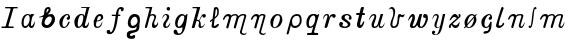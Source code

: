SplineFontDB: 3.0
FontName: Parkosz
FullName: Parkosz
FamilyName: Parkosz
Weight: Medium
Copyright: Created by Maciej Strzelczyk, with FontForge 2.0 (http://fontforge.sf.net)
UComments: "2013-6-9: Created." 
Version: 001.000
ItalicAngle: 0
UnderlinePosition: -120
UnderlineWidth: 60
Ascent: 800
Descent: 400
LayerCount: 2
Layer: 0 0 "Warstwa t+AUIA-a"  1
Layer: 1 0 "Plan pierwszy"  0
XUID: [1021 90 1930998488 16230043]
FSType: 8
OS2Version: 0
OS2_WeightWidthSlopeOnly: 0
OS2_UseTypoMetrics: 1
CreationTime: 1370812374
ModificationTime: 1371675644
PfmFamily: 17
TTFWeight: 500
TTFWidth: 5
LineGap: 108
VLineGap: 0
OS2TypoAscent: 0
OS2TypoAOffset: 1
OS2TypoDescent: 0
OS2TypoDOffset: 1
OS2TypoLinegap: 108
OS2WinAscent: 0
OS2WinAOffset: 1
OS2WinDescent: 0
OS2WinDOffset: 1
HheadAscent: 0
HheadAOffset: 1
HheadDescent: 0
HheadDOffset: 1
OS2Vendor: 'PfEd'
MarkAttachClasses: 1
DEI: 91125
LangName: 1033 
Encoding: UnicodeFull
UnicodeInterp: none
NameList: Adobe Glyph List
DisplaySize: -24
AntiAlias: 1
FitToEm: 1
WidthSeparation: 180
WinInfo: 0 51 17
BeginPrivate: 0
EndPrivate
Grid
-1200 -193.76 m 0
 2400 -193.76 l 0
  Named: "D+APMBQgAA" 
-1200 630 m 0
 2400 630 l 0
  Named: "Du+AXwA-e" 
-1200 423 m 0
 2400 423 l 0
  Named: "Ma+AUIA-e" 
EndSplineSet
BeginChars: 1114112 32

StartChar: a
Encoding: 97 97 0
Width: 539
VWidth: 0
Flags: W
HStem: 0 56<149.124 242.615> 390.4 32.7998<427.285 437.626>
VStem: 76.0264 63.2002<61.0674 297.929> 293.626 66.4004<62.8132 84>
LayerCount: 2
Fore
SplineSet
76.0264 157.6 m 0
 76.0264 308.8 146.426 404.8 227.227 420 c 0
 243.227 423.2 254.426 423.2 267.227 423.2 c 3
 297.626 423.2 322.426 415.2 331.227 400.8 c 0
 344.026 380.8 362.426 423.2 362.426 423.2 c 1
 437.626 423.2 l 1
 460.026 390.4 l 1
 389.626 401.6 360.026 172 360.026 94.4004 c 0
 360.026 4.7998 450.426 110.4 466.426 204.8 c 1
 487.227 158.4 463.227 0 378.426 0 c 0
 290.426 0 293.626 84 293.626 84 c 1
 283.227 48 235.227 0 187.227 0 c 0
 137.626 0 76.0264 32.7998 76.0264 157.6 c 0
179.227 56 m 0
 293.626 56 356.826 276.8 300.026 376 c 0
 289.626 394.4 256.826 396 238.426 386.4 c 0
 166.426 347.2 139.227 244 139.227 161.6 c 0
 139.227 124 141.626 56 179.227 56 c 0
EndSplineSet
EndChar

StartChar: b
Encoding: 98 98 1
Width: 611
VWidth: 0
Flags: W
HStem: 0 85.5625<243.28 359.642> 313.33 10.9756<55.5764 70.4844> 350.432 73.9424<323.663 426.349> 610 20G<339.522 373.272> 610 20G<339.522 373.272>
VStem: 137.154 88.0537<103.296 247.192> 444.523 97.5215<180.724 333.366>
LayerCount: 2
Fore
SplineSet
444.523 267.714 m 0xe6
 444.523 301.605 423.474 350.432 379.209 350.432 c 0
 313.485 350.432 225.208 244.259 225.208 163.976 c 0
 225.208 126.928 249.908 85.5625 293.951 85.5625 c 0
 363.913 85.5625 444.523 186.368 444.523 267.714 c 0xe6
321.607 410.482 m 1
 355.293 416.157 391.42 424.374 423.457 424.374 c 0
 454.13 424.374 481.055 416.843 498.498 392.34 c 0
 529.54 348.732 542.045 305.59 542.045 264.951 c 3
 542.045 157.984 457.431 68.3477 403.128 33.1504 c 0
 368.822 10.9131 329.803 0 292.396 0 c 3
 215.516 0 145.454 42.5967 137.154 118.688 c 1
 137.154 193.4 172.267 279.973 187.766 331.546 c 1
 149.043 322.801 108.994 313.33 82.7012 313.33 c 0
 67.8037 313.33 57.3232 316.37 54 324.306 c 1
 112.144 339.303 176.488 372.853 208.214 407.459 c 1
 224.771 534.169 219.52 543.903 255.614 592.104 c 0
 280.465 625.284 324.021 630 355.023 630 c 0xf6
 391.521 630 411.023 585.667 411.023 549.576 c 0
 411.023 489.576 355.901 441.686 321.607 410.482 c 1
280.931 454.588 m 1
 297.941 467.237 332.377 505.357 344.85 534.669 c 0
 350.521 548 350.686 571.085 336.853 576.328 c 1
 327.01 579.911 310.765 569.533 301.859 553.672 c 0
 291.188 534.667 277.506 484.084 280.931 454.588 c 1
EndSplineSet
EndChar

StartChar: c
Encoding: 99 99 2
Width: 458
VWidth: 0
Flags: W
HStem: 0 21G<182.8 208.8> 403.2 20G<274.4 324.4>
VStem: 70 322.4<276 331.2>
LayerCount: 2
Fore
SplineSet
288.4 389.6 m 0
 179.6 348.8 118.8 56.7998 204.4 33.5996 c 1
 277.2 22.4004 292.4 94.4004 344.4 188 c 0
 350 196.8 379.6 201.6 379.6 167.2 c 1
 348.4 92 298 12 222.8 1.59961 c 0
 217.2 0.799805 211.6 0 206 0 c 3
 159.6 0 103.6 20 81.2002 98.4004 c 0
 74 124 70 147.2 70 169.6 c 3
 70 342.4 256.4 423.2 292.4 423.2 c 0
 356.4 423.2 367.6 405.6 387.6 353.6 c 1
 390.8 342.4 392.4 331.2 392.4 320 c 3
 392.4 276 366.8 237.6 311.6 249.6 c 0
 271.6 259.2 289.2 320.8 336.4 347.2 c 1
 346.8 361.6 324.4 403.2 288.4 389.6 c 0
EndSplineSet
EndChar

StartChar: d
Encoding: 100 100 3
Width: 584
VWidth: 0
Flags: W
HStem: 0 40<137.399 247.911> 393.6 29.6006<248.959 322.513> 604 27.2002<279 430.025 511.961 532.6>
LayerCount: 2
Fore
SplineSet
71 186.4 m 24,0,-1
279 631.2 m 1,1,-1
 354.199 631.2 443 631.2 532.6 631.2 c 1,4,-1
 532.6 604 l 1,5,-1
 511.8 604 515 600.8 511 587.2 c 2,8,-1
 385.399 88 l 2,9,-1
 381.399 68 400.6 56 419.8 64 c 0,12,-1
 472.6 85.5996 477.399 140.8 499 188.8 c 1,15,-1
 521.399 101.6 480.6 0 401.399 0 c 0,18,-1
 363.8 0 307 0 307 85.5996 c 1,21,-1
 292.6 44.7998 242.199 0 177.399 0 c 0,24,-1
 97.3994 0 71 99.2002 71 186.4 c 3,27,-1
 71 317.6 179 423.2 271 423.2 c 3,30,-1
 319.8 423.2 362.199 421.6 375 356.8 c 1,33,-1
 431.8 586.4 l 2,34,-1
 435.8 603.2 429.399 604 415.8 604 c 0,37,-1
 340.6 604 313.399 604 279 604 c 1,40,-1
 279 638.4 279 610.4 279 631.2 c 1,1,-1
204.6 40 m 0,43,-1
 245.399 40 293.399 92.7998 319 192.8 c 0,46,-1
 350.199 313.6 351 393.6 286.199 393.6 c 3,49,-1
 241.399 393.6 195 333.6 178.199 204.8 c 0,52,-1
 160.6 71.2002 179.8 40 204.6 40 c 0,43,-1
EndSplineSet
EndChar

StartChar: e
Encoding: 101 101 4
Width: 430
VWidth: 0
Flags: W
HStem: 0 38.4004<159.171 253.457> 363.2 59.2002<216.283 296.855>
VStem: 57 308.8
LayerCount: 2
Fore
SplineSet
341 200 m 1
 341 156 321 0 181.8 0 c 3
 97.7998 0 69.7998 68.7998 85.7998 200.8 c 1
 74.5996 203.2 68.2002 207.2 57 221.6 c 1
 73 215.2 74.5996 213.6 89 215.2 c 1
 121 337.6 176.2 422.4 277.8 422.4 c 3
 330.6 422.4 365.8 387.2 365.8 316 c 3
 365.8 258.4 269 197.6 169.8 197.6 c 1
 141.8 104 134.6 38.4004 201 38.4004 c 3
 273 38.4004 297 114.4 341 200 c 1
176.2 223.2 m 1
 207.4 228.8 246.6 236 267.4 251.2 c 0
 310.6 284 313.8 363.2 261 363.2 c 3
 201 363.2 185.8 271.2 176.2 223.2 c 1
EndSplineSet
EndChar

StartChar: f
Encoding: 102 102 5
Width: 612
VWidth: 0
Flags: W
HStem: -191.6 123.199<63.7112 153.031> 363.6 40<205 318.6 398.6 459.4> 570 60<420.517 518.721>
VStem: 49 113.6<-129.798 -74.155> 318.6 72<187.526 363.6 403.6 496.243> 481.8 82.4004<532.204 568.576>
LayerCount: 2
Fore
SplineSet
129.8 -191.6 m 3
 83.4004 -191.6 49 -168.4 49 -121.2 c 3
 49 -88.4004 63.4004 -68.4004 109 -68.4004 c 3
 155.4 -68.4004 155.4 -94 162.6 -130.8 c 1
 190.6 -149.2 263.4 -113.2 318.6 363.6 c 1
 205 363.6 l 1
 205 403.6 l 1
 326.6 403.6 l 1
 345 580.4 419.4 630 479.4 630 c 3
 556.2 630 564.2 591.6 564.2 557.2 c 3
 564.2 509.2 481.8 475.6 481.8 530 c 3
 481.8 561.2 476.2 570 453 570 c 3
 421.8 570 398.6 519.6 398.6 403.6 c 1
 459.4 403.6 l 1
 459.4 363.6 l 1
 390.6 363.6 l 1
 327.4 -183.6 209 -191.6 129.8 -191.6 c 3
EndSplineSet
EndChar

StartChar: g
Encoding: 103 103 6
Width: 525
VWidth: 0
Flags: W
HStem: -320 115.2<205.784 290.103> 342.4 80.7998<235.438 342.767>
VStem: 52 98.4004<-235.78 -162.063> 83.2002 84<90.3664 266.087> 377.6 70.4004<136.827 304.642>
LayerCount: 2
Fore
SplineSet
349.6 57.5996 m 1xe8
 311.2 4 248 -6.40039 195.2 4 c 0
 130.4 16.7998 83.2002 71.2002 83.2002 152.8 c 3xd8
 83.2002 257.6 140.8 423.2 280 423.2 c 3
 364 423.2 448 396 448 247.2 c 3
 448 185.6 448 189.6 434.4 125.6 c 1
 434.4 -84.7998 380.8 -92.7998 325.6 -115.2 c 0
 238.4 -150.4 150.4 -144 150.4 -198.4 c 0
 150.4 -268.8 222.4 -223.2 267.2 -204.8 c 0
 289.6 -195.2 304.8 -212 304.8 -252.8 c 3
 304.8 -311.2 248.8 -320 192.8 -320 c 3
 106.4 -320 52 -296 52 -198.4 c 3
 52 -104 104 -92.7998 174.4 -72.7998 c 0
 258.4 -48.7998 349.6 -91.2002 349.6 57.5996 c 1xe8
223.2 71.2002 m 0
 292 59.2002 377.6 139.2 377.6 206.4 c 3
 377.6 258.4 352 342.4 298.4 342.4 c 3
 227.2 342.4 167.2 248 167.2 180 c 0
 167.2 140 182.4 78.4004 223.2 71.2002 c 0
EndSplineSet
EndChar

StartChar: h
Encoding: 104 104 7
Width: 516
VWidth: 0
Flags: W
HStem: 0 21G<67.8618 89.8618 284.662 367.062> 381.6 41.6006<224.913 326.299> 591.6 38.4004<77.0615 196.693>
LayerCount: 2
Fore
SplineSet
77.0615 630 m 1
 279.462 630 l 1
 220.262 392.8 l 1
 222.662 413.6 266.662 423.2 299.462 423.2 c 3
 309.062 423.2 319.462 421.6 325.861 420 c 0
 376.262 408 401.861 368.8 390.662 316.8 c 0
 373.861 237.6 301.861 156.8 350.662 91.2002 c 0
 381.062 50.4004 441.062 137.6 448.262 187.2 c 1
 475.462 96 405.062 0 329.062 0 c 0
 240.262 0 259.462 148 313.062 237.6 c 0
 344.262 288 364.262 381.6 275.462 381.6 c 0
 199.462 381.6 196.262 304.8 185.062 263.2 c 2
 126.662 37.5996 l 2
 117.861 4 102.662 0 77.0615 0 c 0
 58.6621 0 50.9385 17.7354 59.4619 49.5996 c 2
 195.462 558 l 1
 202.662 591.6 184.262 591.6 165.062 591.6 c 2
 77.0615 591.6 l 1
 77.0615 630 l 1
EndSplineSet
EndChar

StartChar: i
Encoding: 105 105 8
Width: 369
VWidth: 0
Flags: W
HStem: 0 41.3447<172.827 238.121> 393.624 29.376<133.513 194.309> 523.376 106.624<205.986 297.142>
VStem: 94.4512 76.1602<41.857 168.539> 198.252 106.624<531.11 622.266> 205.352 70.7207<258.846 391.742>
LayerCount: 2
Fore
SplineSet
65 269.592 m 1xf4
 76.9678 340.312 94.375 423 182.503 423 c 3
 241.255 423 276.072 388.185 276.072 334.872 c 3
 276.072 242.392 170.611 182.784 170.611 88.1279 c 3
 170.611 66.3682 170.611 41.3447 199.988 41.3447 c 3
 243.508 41.3447 271.796 112.064 306.611 165.375 c 1
 306.611 89.2158 265.268 0 177.139 0 c 3
 133.619 0 94.4512 21.7598 94.4512 88.1279 c 3
 94.4512 200.192 205.352 240.215 205.352 334.872 c 3
 205.352 369.688 193.383 393.624 170.535 393.624 c 3
 117.223 393.624 99.8154 328.344 65 269.592 c 1xf4
304.876 576.688 m 3xf8
 304.876 547.312 280.94 523.376 251.563 523.376 c 3
 222.188 523.376 198.252 547.312 198.252 576.688 c 3
 198.252 606.064 222.188 630 251.563 630 c 3
 280.94 630 304.876 606.064 304.876 576.688 c 3xf8
EndSplineSet
EndChar

StartChar: j
Encoding: 106 106 9
Width: 526
VWidth: 0
Flags: W
HStem: -193.76 45<173.449 271.003> 0 40<180.374 250.097> 378 45<265.393 361.173>
LayerCount: 2
Fore
SplineSet
48 -108.76 m 0
 48 -68.7598 68 -43.7598 103 -43.7598 c 0
 172.791 -43.7598 148 -148.76 208 -148.76 c 0
 308 -148.76 313.986 -42.9512 313.986 24.8457 c 1
 278.661 5.51953 243.603 0 200 0 c 0
 110.792 0 93 87.1973 93 148 c 0
 93 328 228 423 293 423 c 0
 341.095 423 374.167 409.404 384.079 377.89 c 1
 418.871 377.89 426.648 430.985 466 423 c 1
 422.846 55.832 378 -193.76 193 -193.76 c 0
 128.905 -193.76 48 -173.03 48 -108.76 c 0
205 40 m 0
 310 40 441.436 378 323 378 c 0
 188 378 121.424 40 205 40 c 0
EndSplineSet
EndChar

StartChar: k
Encoding: 107 107 10
Width: 527
VWidth: 0
Flags: W
HStem: 0 46.6484<296.058 382.702> 315.936 107.064<377.912 469.099> 592.4 37.5996<77.1934 204.894>
LayerCount: 2
Fore
SplineSet
138.791 18.7998 m 2
 133.733 0 119.634 0 96.1338 0 c 0
 67.9346 0 48.6865 0.117188 53.834 18.7998 c 2
 204.095 564.2 l 1
 213.494 592.4 194.693 592.4 175.895 592.4 c 2
 77.1934 592.4 l 1
 77.1934 630 l 1
 307.494 630 l 1
 204.233 253.8 l 1
 237.134 253.8 255.935 244.4 271.772 230.922 c 1
 326.435 343.1 357.421 423 419.494 423 c 0
 448.019 423 474.921 409.936 474.921 372.335 c 0
 474.921 339.436 459.604 315.936 432.621 315.936 c 0
 404.421 315.936 383.419 315.618 373.942 352.604 c 1
 363.913 386.379 340.533 329 286.267 220.568 c 1
 359.334 155.1 288.834 46.6484 348.381 46.6484 c 0
 396.935 46.6484 425.134 108.1 449.835 146.031 c 1
 439.233 79.9004 396.935 0 312.334 0 c 0
 279.782 0 255.935 32.9004 255.935 65.7998 c 0
 255.935 102.009 263.675 110.72 270.033 145.7 c 0
 279.435 197.4 232.435 220.9 192.455 211.5 c 1
 138.791 18.7998 l 2
EndSplineSet
EndChar

StartChar: l
Encoding: 108 108 11
Width: 387
VWidth: 0
Flags: W
HStem: 0 21G<176.499 244.48> 610 20G<232.27 273.818> 610 20G<232.27 273.818>
VStem: 277.715 46<377.776 567.985>
LayerCount: 2
Fore
SplineSet
299.164 123.828 m 0xd0
 376.392 123.828 276.911 0 212.05 0 c 0
 140.948 0 102.763 19.0791 107.184 51.1982 c 2
 130.516 220.698 l 1
 80.1797 181.148 l 2
 65.7979 169.849 47.1787 203.749 58.4795 215.049 c 1
 137.578 277.198 l 1
 178.083 589.528 l 2
 181.584 617.543 214.825 630 249.715 630 c 0
 297.921 630 323.715 570.387 323.715 504 c 0
 323.715 414 329.174 376.849 197.868 273.619 c 1
 177.129 90.749 l 2
 167.897 9.35352 281.492 123.828 299.164 123.828 c 0xd0
204.344 330.137 m 1
 253.522 368.777 277.715 381.184 277.715 487 c 0
 277.715 554 239.333 610.048 231.253 545.41 c 2
 204.344 330.137 l 1
EndSplineSet
EndChar

StartChar: m
Encoding: 109 109 12
Width: 825
VWidth: 0
Flags: W
HStem: -193.5 40.25<638.453 739.316> 359.95 63.25<145.812 239.972> 382.36 40.8398<594.563 698.306>
LayerCount: 2
Fore
SplineSet
61.6699 285.2 m 0xc0
 96.1045 373.617 153.67 423.2 216.92 423.2 c 0xc0
 249.793 423.2 282.015 419.877 303.17 377.2 c 1
 333.195 404.562 372.17 423.2 423.92 423.2 c 0xa0
 474.757 423.2 499.82 400.2 522.82 359.95 c 1xc0
 580.32 417.45 626.131 423.2 682.67 423.2 c 0xa0
 722.92 423.2 768.868 399.394 757.42 359.95 c 2xc0
 628.493 -84.25 l 2
 617.771 -121.013 639.993 -153.25 697.493 -153.25 c 0
 737.743 -153.25 749.243 -136 772.243 -113 c 1
 766.493 -153.25 731.993 -193.5 691.743 -193.5 c 0
 599.743 -193.5 555.969 -141.75 570.993 -90 c 2
 682.67 296.7 l 2
 694.8 338.701 716.346 382.36 672.555 382.36 c 0xa0
 614.158 382.36 539.937 343.886 522.82 285.2 c 2
 442.32 9.2002 l 2
 437.269 -8.07617 371.401 -2.2998 384.82 43.7002 c 2
 465.32 319.7 l 2
 496.591 426.915 323.059 373.105 309.159 325.45 c 2
 216.92 9.2002 l 2
 211.587 -9.03613 146.232 -1.51367 159.42 43.7002 c 2
 239.92 319.7 l 2
 245.011 337.155 231.499 359.95 205.42 359.95 c 0
 147.92 359.95 126.267 314.617 95.8105 255.189 c 0
 84.6699 233.45 52.3369 261.238 61.6699 285.2 c 0xc0
EndSplineSet
EndChar

StartChar: n
Encoding: 110 110 13
Width: 563
VWidth: 0
Flags: W
HStem: -194.025 40.4551<375.794 477.17> 359.429 63.5713<146.247 240.885> 381.952 41.0479<339.171 435.071>
LayerCount: 2
Fore
SplineSet
61.6787 284.299 m 0xc0
 96.2881 373.165 154.146 423 217.717 423 c 0xc0
 250.756 423 283.142 419.659 304.404 376.767 c 1
 335.316 414.6 352.115 423 419.316 423 c 0xa0
 459.771 423 505.943 399.073 494.445 359.429 c 2xc0
 365.783 -84.2207 l 2
 355.008 -121.17 377.342 -153.57 435.134 -153.57 c 0
 475.589 -153.57 487.147 -136.233 510.264 -113.117 c 1
 504.485 -153.57 469.81 -194.025 429.354 -194.025 c 0
 336.888 -194.025 292.892 -142.013 307.991 -90 c 2
 419.316 295.857 l 2
 431.495 338.074 453.357 381.952 409.149 381.952 c 0xa0
 360.517 381.952 320.188 358.227 310.425 324.753 c 2
 217.717 6.89746 l 2
 214.345 -4.66113 146.67 -3.87012 159.925 41.5723 c 2
 240.832 318.975 l 2
 245.949 336.519 232.369 359.429 206.157 359.429 c 0
 148.365 359.429 126.603 313.865 95.9922 254.136 c 0
 84.7949 232.286 52.2979 260.216 61.6787 284.299 c 0xc0
EndSplineSet
EndChar

StartChar: o
Encoding: 111 111 14
Width: 503
VWidth: 0
Flags: W
HStem: -0.452148 24.2656<168.863 237.535> 382 41<246.561 341.495>
VStem: 71 81.2852<56.1175 254.005> 358 73.7998<166.135 356.515>
LayerCount: 2
Fore
SplineSet
195.709 -0.452148 m 3
 111.999 -0.452148 71 69.6475 71 172.2 c 3
 71 290 169.34 423 292.34 423 c 3
 390.74 423 431.8 336.2 431.8 246 c 3
 431.8 192.998 381.341 -0.452148 195.709 -0.452148 c 3
203.371 23.8135 m 3
 267.805 23.8135 358 160.62 358 295.2 c 3
 358 324 356.34 382 292.34 382 c 3
 218.54 382 152.285 237.8 152.285 110.66 c 3
 152.285 44.8398 163.866 23.8135 203.371 23.8135 c 3
EndSplineSet
EndChar

StartChar: p
Encoding: 112 112 15
Width: 573
VWidth: 0
Flags: W
HStem: 0 61.9336<241.363 380.77> 368.079 54.9209<274.877 419.787>
VStem: 443.799 56.3486<127.138 343.862>
LayerCount: 2
Fore
SplineSet
49.0674 -167 m 2
 160.897 252.15 l 2
 185.568 344.619 247.846 423 358 423 c 3
 468.151 423 500.147 360 500.147 227.55 c 3
 500.147 89.9902 400.749 0 296.199 0 c 3
 234.699 0 179.349 36.9004 179.349 91.9092 c 1
 110.567 -167 l 2
 101.467 -200.878 39.1406 -203.951 49.0674 -167 c 2
211.995 202.814 m 3
 211.995 122.978 234.697 61.9336 295.981 61.9336 c 3
 388.449 61.9336 443.799 129.15 443.799 227.55 c 3
 443.799 289.05 437.654 368.079 363.713 368.079 c 3
 246.995 368.079 211.995 274.885 211.995 202.814 c 3
EndSplineSet
EndChar

StartChar: q
Encoding: 113 113 16
Width: 509
VWidth: 0
Flags: W
HStem: -193.76 61.5<96.416 232.739 302.571 422.365> 0 43.0498<160.937 243.492> 379.95 43.0498<232.646 321.742>
VStem: 72 386.516
LayerCount: 2
Fore
SplineSet
96.416 -193.76 m 1
 96.416 -132.26 l 1
 200.966 -132.26 l 2
 225.565 -132.26 225.204 -132.26 237.865 -89.21 c 2
 277.844 43.0498 l 1
 238.05 6.15039 201.15 0 164.25 0 c 3
 82.5654 0 72 91.5137 72 159.9 c 3
 72 319.8 169.466 423 267.865 423 c 3
 335.516 423 353.966 423 383.161 393.383 c 1
 420.396 393.383 421.615 423 458.516 423 c 1
 305.516 -89.21 l 2
 292.784 -132.137 323.966 -132.26 348.565 -132.26 c 2
 422.365 -132.26 l 1
 422.365 -193.76 l 1
 96.416 -193.76 l 1
188.851 43.0498 m 3
 330.3 43.0498 390.865 379.95 286.315 379.95 c 3
 149.268 379.95 104.865 43.0498 188.851 43.0498 c 3
EndSplineSet
EndChar

StartChar: r
Encoding: 114 114 17
Width: 492
VWidth: 0
Flags: W
HStem: 0 21G<133.505 157.283> 356.72 66.2803<295.765 339.58> 387.15 35.8496<128.988 191.257>
VStem: 339.58 100.453<314.749 356.72>
LayerCount: 2
Fore
SplineSet
72.2568 244.615 m 1xb0
 58.4014 304.448 74.4883 423 178.889 423 c 3
 261.356 423 245.996 348.996 227.478 286.774 c 1
 253.533 374.336 300.688 423 378.988 423 c 3xb0
 415.23 423 440.033 404.55 440.033 369.75 c 3
 440.033 326.25 417.384 308.812 387.488 308.812 c 3
 365.507 308.812 339.58 317.954 339.58 356.72 c 1xd0
 297.727 356.72 277.006 329.855 266.033 291.45 c 2
 196.433 47.8496 l 2
 188.218 19.0977 170.333 0 144.232 0 c 3
 122.778 0 99.1465 11.8496 109.433 47.8496 c 2
 179.033 291.45 l 2
 194.236 344.663 205.133 387.15 170.333 387.15 c 3
 120.211 387.15 79.8877 317.216 72.2568 244.615 c 1xb0
EndSplineSet
EndChar

StartChar: s
Encoding: 115 115 18
Width: 502
VWidth: 0
Flags: W
HStem: 0 40.4004<177.39 299.525> 254.52 82.0283<352.153 377.233> 387.84 35.1602<251.048 345.724>
VStem: 64 119.242<90.7154 175.385> 131.594 96.9609<277.801 373.288> 325.515 76.6357<61.0978 152.724> 349.754 88.8799<257.587 336.486>
LayerCount: 2
Fore
SplineSet
119.173 185.27 m 3xf4
 147.76 185.27 183.242 169.69 183.242 135.438 c 3
 183.242 109.065 165.376 97.2773 152.986 87.3848 c 1
 170.848 58.4443 196.234 40.4004 232.594 40.4004 c 3
 272.365 40.4004 325.515 64.6396 325.515 96.96 c 3xf4
 325.515 198.298 131.594 210.08 131.594 311.08 c 3
 131.594 391.88 225.368 423 297.72 423 c 3
 390.64 423 438.634 363.6 438.634 307.04 c 3
 438.634 273.47 425.36 254.52 394.194 254.52 c 3
 361.874 254.52 349.754 271.803 349.754 298.96 c 3
 349.754 315.12 361.874 336.548 377.233 336.548 c 1
 361.484 362.838 333.594 387.84 297.234 387.84 c 3
 254.047 387.84 228.555 355.52 228.555 319.16 c 3xea
 228.555 262.6 402.15 202 402.15 124.76 c 3
 402.15 28.5068 305.315 0 236.634 0 c 3
 143.952 0 64 25.3545 64 110.522 c 3
 64 153.533 85.1191 185.27 119.173 185.27 c 3xf4
EndSplineSet
EndChar

StartChar: t
Encoding: 116 116 19
Width: 380
VWidth: 0
Flags: W
HStem: 0 21G<151.24 220.648> 387 60.2002<69.4613 153.918 260.087 322.039>
LayerCount: 2
Fore
SplineSet
303.452 194.541 m 0
 325.5 175.5 261.169 0 180.128 0 c 3
 122.352 0 70.8115 47.1143 92.6279 136.337 c 2
 153.918 387 l 1
 83.3506 387 l 2
 57.5498 387 57.5498 447.2 83.3506 447.2 c 2
 168.547 447.2 l 1
 206.161 602 l 2
 214.541 637.891 307.5 640.5 297.702 602 c 1
 260.087 447.2 l 1
 308.15 447.2 l 2
 333.95 447.2 333.95 387 308.15 387 c 2
 245.458 387 l 1
 193.988 180.142 l 2
 160.436 42.0527 223.928 69.9316 271.101 176.96 c 0
 280.445 198.163 292.584 203.927 303.452 194.541 c 0
EndSplineSet
EndChar

StartChar: u
Encoding: 117 117 20
Width: 591
VWidth: 0
Flags: W
HStem: 0 42.2998<209.466 284.069 394.529 469.465> 382.106 40.8936<153.72 222.797>
LayerCount: 2
Fore
SplineSet
60.5479 221.732 m 1
 54.4639 262.044 98.7188 423 209.344 423 c 3
 350.344 423 232.844 188 212.576 122.293 c 0
 201.35 85.8955 204.644 42.2998 232.844 42.2998 c 3
 291.576 42.2998 318.522 108.1 326.844 136.3 c 2
 411.444 423 l 1
 486.644 423 l 1
 402.044 136.3 l 2
 388.325 89.8066 378.544 43 430.244 43 c 3
 488.782 43 524.244 155.1 528.944 178.6 c 1
 528.944 94 496.044 0 406.744 0 c 3
 340.944 0 348.045 62.9424 350.344 112.8 c 1
 333.945 34.7422 295.562 0 214.044 0 c 3
 166.86 0 136.193 39.8965 136.193 101.164 c 3
 136.193 188.009 279.758 382.106 200.091 382.106 c 3
 141.878 382.106 77.667 277.249 60.5479 221.732 c 1
EndSplineSet
EndChar

StartChar: v
Encoding: 118 118 21
Width: 583
VWidth: 0
Flags: W
HStem: 0 50<168.445 261.09> 325.07 67.1807<404.742 504.924> 403 20G<522.21 531.542> 544.89 21G<55.0166 58.7715> 580 50<88.5541 162.778>
VStem: 100.709 60<55.3684 229.682> 188.867 55.0654<340.192 556.553>
LayerCount: 2
Fore
SplineSet
49 544.89 m 1
 61.0332 574.149 94.5293 630 136.709 630 c 3
 251.38 630 243.933 509.927 243.933 477.709 c 3
 243.933 356.343 160.709 230 160.709 110 c 3
 160.709 80 170.709 50 210.709 50 c 3
 300.709 50 320.709 213 320.709 333 c 3
 320.709 373 339.214 423 380.709 423 c 3
 420.709 423 423.13 392.251 457.007 392.251 c 3
 489.968 392.251 509.712 406.98 534.709 423 c 1
 528.375 387.611 506.502 325.07 459.211 325.07 c 3
 430.34 325.07 394.847 382.082 374.408 299.74 c 0
 355.607 224 380.709 0 200.709 0 c 3
 134.189 0 100.709 50 100.709 110 c 3
 100.709 240 188.867 295.839 188.867 453.48 c 3
 188.867 530.038 161.291 580 121.291 580 c 3
 83.6465 580 68.543 561.201 49 544.89 c 1
EndSplineSet
EndChar

StartChar: w
Encoding: 119 119 22
Width: 727
VWidth: 0
Flags: W
HStem: 0.125977 50.6377<201.71 264.751> 0.125977 37.4053<428.63 486.652> 307.708 115.292<524.448 591.096>
VStem: 514.255 142.75<311.983 401.046>
LayerCount: 2
Fore
SplineSet
56 206.254 m 1xb0
 71.9443 283.08 127.404 423 203.557 423 c 3
 244.4 423 267.73 395.263 267.73 301.092 c 3
 267.73 203.227 163.066 50.7637 215.901 50.7637 c 3xb0
 313.765 50.7637 347.426 277.738 403.818 412.987 c 0
 407.589 422.031 424.164 423 443.87 423 c 3
 463.381 423 486.055 421.932 483.923 412.987 c 0
 429.445 184.391 382.942 37.5312 458.509 37.5312 c 3
 510.006 37.5312 614.435 234.465 588.634 307.708 c 1
 522.524 307.708 514.255 319.866 514.255 354.023 c 3
 514.255 407.078 544.141 423 574.04 423 c 3
 652.438 423 657.005 352.419 657.005 286.756 c 3
 657.005 201.865 574.033 0.125977 453.876 0.125977 c 3x70
 390.729 0.125977 350.839 26.1543 339.41 92.6699 c 1
 304.834 55.3066 293.667 0.125977 203.55 0.125977 c 3
 3.65137 0.125977 220.068 257.3 190.537 342.996 c 0
 178.386 377.114 109.114 269.891 56 206.254 c 1xb0
EndSplineSet
EndChar

StartChar: y
Encoding: 121 121 23
Width: 510
VWidth: 0
Flags: WO
HStem: -193.76 15<145.446 201.899> 0 20<202.208 254.049> 383 40<132.426 207.984>
VStem: 58 65<-172.699 -143.76> 133 130<85 343>
LayerCount: 2
Fore
SplineSet
70.9785 246.337 m 1
 72.0518 327.891 103 423 193 423 c 3
 228 423 263 403 263 343 c 3
 263 273.427 138 20 223 20 c 3
 258 20 304.506 54.582 308 70 c 2
 388 423 l 1
 458 423 l 1
 378 70 l 2
 341.478 -91.1553 293 -193.76 168 -193.76 c 3
 97.2607 -193.76 58 -168.76 58 -133.76 c 3
 58 -95.3486 78 -73.7598 108 -73.7598 c 3
 138 -73.7598 158 -88.7598 158 -108.76 c 3
 158 -128.76 138 -148.76 123 -143.76 c 1
 123 -158.76 142.425 -178.76 178 -178.76 c 3
 233 -178.76 271.549 -90 301.549 45 c 1
 276.549 20 253 0 203 0 c 3
 183 0 133 20 133 85 c 3
 133 190 278 383 173 383 c 3
 123 383 93 313 70.9785 246.337 c 1
EndSplineSet
EndChar

StartChar: z
Encoding: 122 122 24
Width: 461
VWidth: 0
Flags: W
HStem: 0.246094 21G<70.7832 95.6265 227.819 307.879> 403 20G<192.362 249.804 360.363 388.553>
VStem: 58 57.6631<0.511929 87.0843> 349.811 56.8857<333.696 422.839>
LayerCount: 2
Fore
SplineSet
377.415 196.587 m 1
 377.415 119.072 369.235 0.246094 246.522 0.246094 c 3
 209.115 0.246094 178.745 25.9551 139.088 87.8564 c 1
 113.753 87.8564 108.863 63.0186 115.663 37.4023 c 0
 122.913 10.0898 108.349 0.246094 82.9043 0.246094 c 3
 58.6621 0.246094 58 8.83789 58 55.4219 c 3
 58 83.8291 70.0098 94.3682 88.6338 113.084 c 1
 296.76 300.487 l 1
 189.067 380.172 156.143 294.13 114.889 245.281 c 0
 104.447 232.918 84.2988 226.052 78.7236 239.222 c 0
 75.0078 248 154.549 423 230.176 423 c 3
 269.432 423 309.376 402.673 335.502 332.923 c 1
 362.531 349.478 355.633 362.479 349.811 382.159 c 0
 345.105 398.064 343.294 423 377.432 423 c 3
 399.674 423 406.696 406.658 406.696 369.915 c 3
 406.696 350.144 400.778 337.699 388.659 326.616 c 2
 167.019 123.896 l 1
 259.819 54.7002 298.298 62.9258 377.415 196.587 c 1
EndSplineSet
EndChar

StartChar: cacute
Encoding: 263 263 25
Width: 462
VWidth: 0
Flags: W
HStem: -164 80<176.026 272.464> 0 21G<182.8 208.8> 403.2 20G<274.4 324.4>
VStem: 70 322.4<276 331.2>
LayerCount: 2
Fore
SplineSet
288.4 389.6 m 0
 179.6 348.8 118.8 56.7998 204.4 33.5996 c 1
 277.2 22.4004 292.4 94.4004 344.4 188 c 0
 350 196.8 379.6 201.6 379.6 167.2 c 1
 379.6 -8 357.874 -164 160.833 -164 c 3
 118.857 -164 107.434 -84 232.833 -84 c 3
 302.841 -84 299.312 12.4297 296.415 38 c 1
 275.087 18.8428 250.644 5.4502 222.8 1.59961 c 0
 217.2 0.799805 211.6 0 206 0 c 3
 159.6 0 103.6 20 81.2002 98.4004 c 0
 74 124 70 147.2 70 169.6 c 3
 70 342.4 256.4 423.2 292.4 423.2 c 0
 356.4 423.2 367.6 405.6 387.6 353.6 c 1
 390.8 342.4 392.4 331.2 392.4 320 c 3
 392.4 276 366.8 237.6 311.6 249.6 c 0
 271.6 259.2 289.2 320.8 336.4 347.2 c 1
 346.8 361.6 324.4 403.2 288.4 389.6 c 0
EndSplineSet
EndChar

StartChar: lslash
Encoding: 322 322 26
Width: 366
VWidth: 0
Flags: W
HStem: 0 21G<123.201 179.379>
VStem: 221.847 67.8291<538.647 616.389>
LayerCount: 2
Fore
SplineSet
262.342 151.857 m 0
 262.342 165.744 322.097 155.564 303.85 111.362 c 0
 282.527 59.7119 201.703 0 157.055 0 c 3
 89.3477 0 47.7383 39.0156 63.2373 92.1172 c 0
 119.318 284.251 156.362 420.782 221.847 613.501 c 0
 239.841 646.19 289.676 624.638 289.676 598.314 c 0
 289.676 572.405 114.397 138.972 145.78 81.2666 c 0
 161.858 51.7031 262.342 75.9277 262.342 151.857 c 0
EndSplineSet
EndChar

StartChar: J
Encoding: 74 74 27
Width: 577
VWidth: 0
Flags: W
HStem: 0 45<47 173.243 254.918 407> 590 40<155 317.046 399.422 530>
LayerCount: 2
Fore
SplineSet
47 0 m 1
 47 45 l 1
 147 45 l 2
 167 45 166.846 45.0479 177 80 c 2
 315 555 l 2
 325 590 305 590 285 590 c 2
 155 590 l 1
 155 630 l 1
 530 630 l 1
 530 590 l 1
 425 590 l 2
 405 590 405 590 395 555 c 2
 257 80 l 2
 246.846 45.0479 267 45 287 45 c 2
 407 45 l 1
 407 0 l 1
 47 0 l 1
EndSplineSet
EndChar

StartChar: oacute
Encoding: 243 243 28
Width: 507
VWidth: 0
Flags: W
HStem: 0 24.0293<172.351 241.889> 382.088 40.6006<250.186 350.164>
VStem: 75.8643 80.6992<120.753 257.54> 360.063 73.0801<165.737 304.692>
LayerCount: 2
Fore
SplineSet
199.355 0 m 3
 165.615 0 138.468 11.3887 118.628 31.8887 c 1
 79.9238 -11.7324 l 1
 58 9.54199 l 1
 100.224 57.2881 l 1
 83.5879 86.6162 75.8643 125.216 75.8643 170.968 c 3
 75.8643 260.288 173.304 422.688 295.104 422.688 c 3
 335.604 422.688 366.283 407.259 388.311 382.812 c 1
 425.023 422.688 l 1
 445.324 402.388 l 1
 406.661 357.094 l 1
 424.818 324.94 433.144 284.494 433.144 244.048 c 3
 433.144 179.088 360.064 0 199.355 0 c 3
157.774 75.5127 m 1
 161.936 37.0879 175.783 24.0293 206.944 24.0293 c 3
 270.749 24.0293 360.063 159.506 360.063 292.768 c 3
 360.063 296.685 360.25 300.676 360.25 304.692 c 1
 157.774 75.5127 l 1
357.234 347.846 m 1
 351.438 367.603 335.81 382.088 295.104 382.088 c 3
 224.058 382.088 156.563 243.951 156.563 120.584 c 1
 357.234 347.846 l 1
EndSplineSet
EndChar

StartChar: nacute
Encoding: 324 324 29
Width: 623
VWidth: 0
Flags: W
HStem: 0 45.8438<440.476 497.93> 361.016 61.9844<145.188 240.326> 383.35 39.6504<346.362 461.046>
LayerCount: 2
Fore
SplineSet
62.6641 286.521 m 0xc0
 96.9824 374.636 154.274 423 217.309 423 c 3xc0
 250.069 423 282.259 420.738 303.34 378.207 c 1
 343.691 424.05 383.784 423 445.434 423 c 3xa0
 485.547 423 531.549 400.27 519.95 361.016 c 2xc0
 445.455 108.878 l 2
 434.643 72.2783 433.994 45.8438 468.377 45.8438 c 3
 502.76 45.8438 542.872 154.722 560.063 183.373 c 1
 565.793 143.259 525.681 0 456.916 0 c 3
 388.15 0 372.998 51.625 388.15 103.147 c 2
 445.455 297.981 l 2
 457.748 339.779 479.217 383.35 435.374 383.35 c 3xa0
 355.86 383.35 315.924 349.309 309.311 326.634 c 2
 217.385 11.46 l 2
 213.001 -3.56836 142.767 -13.5205 160.081 45.8438 c 2
 240.307 320.902 l 2
 245.381 338.299 231.914 361.016 205.925 361.016 c 3
 148.62 361.016 127.041 315.837 96.6885 256.612 c 0
 85.5859 234.946 53.3633 262.641 62.6641 286.521 c 0xc0
EndSplineSet
EndChar

StartChar: uni1E3F
Encoding: 7743 7743 30
Width: 855
VWidth: 0
Flags: W
HStem: 0 45.5996<673.302 730.451> 359.1 62.7002<144.766 239.502> 381.315 40.4844<590.858 693.833>
LayerCount: 2
Fore
SplineSet
62.6553 285 m 0xc0
 96.792 372.648 153.855 421.8 216.555 421.8 c 3xc0
 249.142 421.8 281.084 418.506 302.055 376.2 c 1
 331.819 403.324 370.455 421.8 421.755 421.8 c 3xa0
 472.15 421.8 496.995 399 519.795 359.1 c 1xc0
 576.795 416.1 622.208 421.8 678.255 421.8 c 3xa0
 718.155 421.8 763.891 398.146 752.355 359.1 c 2xc0
 678.255 108.3 l 2
 667.499 71.8945 666.855 45.5996 701.055 45.5996 c 3
 735.255 45.5996 775.155 153.9 792.255 182.4 c 1
 797.955 142.5 758.055 0 689.655 0 c 3
 621.255 0 606.183 51.3525 621.255 102.6 c 2
 678.255 296.4 l 2
 690.483 337.977 711.838 381.315 668.228 381.315 c 3xa0
 610.072 381.315 536.763 343.176 519.795 285 c 2
 439.995 11.4004 l 2
 436.67 0 364.752 -16.7881 382.995 45.5996 c 2
 462.795 319.2 l 2
 493.794 425.482 321.771 372.14 307.992 324.9 c 2
 216.555 11.4004 l 2
 213.229 0 141.312 -16.7881 159.555 45.5996 c 2
 239.355 319.2 l 2
 244.401 336.504 231.008 359.1 205.155 359.1 c 3
 148.155 359.1 126.69 314.161 96.499 255.251 c 0
 85.4551 233.7 53.4033 261.247 62.6553 285 c 0xc0
EndSplineSet
EndChar

StartChar: longs
Encoding: 383 383 31
Width: 332
VWidth: 0
Flags: W
HStem: 0 75.124<49.6591 105.779> 560.539 69.3447<232.815 283.33>
VStem: 48 57.7871<52.0088 74.2035>
LayerCount: 2
Fore
SplineSet
88.4512 0 m 3
 65.3359 0 48 10.0703 48 34.6729 c 3
 48 59.2744 59.5576 75.124 82.6719 75.124 c 3
 94.2295 75.124 105.787 63.5664 105.787 52.0088 c 1
 157.796 161.805 140.46 629.884 250.256 629.884 c 3
 267.592 629.884 284.929 618.326 284.929 595.211 c 3
 284.929 583.653 273.371 560.539 256.034 560.539 c 3
 245.812 560.539 238.945 565.88 232.513 572.886 c 1
 183.758 451.017 204.025 0 88.4512 0 c 3
EndSplineSet
EndChar
EndChars
BitmapFont: 50 32 33 17 1 
BDFChar: 0 97 22 3 19 0 17
#L<A[IK1?M!'!(@E&[i:2umnW!8og:i&C_p0S&(8JDbBsi,O;*nGqM=!-A/?Im*iP)uos=
BDFChar: 1 98 25 3 22 0 25
!'C5]qu?`B!!1@F!SdYUS,`T"!!D]j"93lRs1f0Fi'6bikJ?WmJFF)"n.,Ng%fl)/!Uq-2i#W!Y
*XBJ&&&8_UJ.MY[#Q+Q&n,NFg
BDFChar: 2 99 19 3 15 0 17
!T4'a%N$6H4Eri1G]7m-n,VqXn/1XKn1a?>E+!Y#5CagU
BDFChar: 3 100 24 3 21 0 25
!.Wo,!Pe[9^]4DN!!C":"+U@RJ,fh)"6Y1F2ZOm@!'D>'4<=KI*WUF+!;IT8p`';'494k5!:W*9
n9@4fGee:o^j3\F5<jZ>*rl9@
BDFChar: 4 101 18 2 14 0 17
!T44P%QGFf*&p&?3,gmnrr@9DE"Ht"E$0*BE*tZ@5CagU
BDFChar: 5 102 26 2 22 -8 25
!!)Kg"8Dj$p](LX!"Lsg$nqYi!!!E-!#tt>s*t.MJ,gPh!#tt=(]XOQ!!!i9!&srY2uiq<!!"tY
!&+BQ0E;)l!!$s<!,qo<?iU17!!(pW!5JSZ^]=1\!;h9Hrr<%Jz
BDFChar: 6 103 22 2 18 -13 17
!VcX"rW!K/!$@7%*X@3X#Cno=J2dX]GQWJ@"+YUuJ9V<LGRje%*rnM)!$Cq8&*Eon#64`7!!"&?
!WE'@quD69!.OtKp](<`!!)LR!;k[Ss53m,^]6TLz
BDFChar: 7 104 22 2 18 0 25
It.NKJ,f\%!!@`O!rr<'!!!6(!!`K(#5A0/qu@6I!"KD;$k*+U$ih7U!#ugU(`3640E='d!&uZ_
E,^>HEI`"T!-!Dfi-k[a49,?]
BDFChar: 8 105 15 3 12 0 25
!It9f"2Fqfzz*WRPf6\'f>K7F&S#6556*WR/[2uko<E'SA-E.DqY56)`)
BDFChar: 9 106 22 2 18 -8 17
!;M'FrI>!jJ-Q=0%gRV+#Cmj#J34&:49kjG%feR"!&u&#3$/,[4odQk!$(t<+8u6NS,`O/!!!u=
E#8TM2ur_-!;p4)J%u%+J,fQL
BDFChar: 10 107 22 2 19 0 25
J)C<V^]4DN!!C":"+U@RJ,f\%!!e#S#6TJ]#J^iX^^_$.%M/UM+93H*!$AuV+2@k=huGlI!'"?d
3+.8]@/tO\!,urYn9b6*2uipY
BDFChar: 11 108 16 3 13 0 25
"+UWl#2f\n%U]cS%U]cS$t'K/%)<=&*rm>^)ur)$GQ?@rQiK)G2ukpG3T*-;5CagU
BDFChar: 12 109 34 3 31 -8 17
%hF<^+2?.s5OeY3ESu'qiP=q:_8+uJK7MlfK7LaF"+e6q!s-3q#6DWU#6TLl#6TOm%Kh94%Kc`^
%L3#b$jQlb$jHe6!!!*$!!!6(!!!3'!!!3'!!!3'!!!60!!!,j!!!&X
BDFChar: 13 110 23 3 20 -8 17
%j-<D^VE)(^i@2@iPC&\_gm;j!/#n("+pRU#64u5!!`].#7^_D$igbG!"KD;$lf6U(]XOQ!!"tY
!&+BQ0E;),!!"uD!$?^k%fcS0
BDFChar: 14 111 21 3 17 0 17
!Up?h%icPt4:ZTGE"6gsn.+@ti#LYpi&opW?uTN30u+k2
BDFChar: 15 112 24 3 20 -8 17
!'UA_s*t-dJ-1A<#6;OD!5Jd=^^^@[%KO9S!5K'E^`ENl*W^d5"+WT@!'C/[1].5,p],75!,qo<
?iU17!!(pW!8mhW^]4@bz
BDFChar: 16 113 21 3 18 -8 17
"7Zp%*^2\-3$*;aE#e?en/1(#i&KXSi,IUni:(aEJ)EHI!5JWN!Pe`O"2KEaJ,Ffo
BDFChar: 17 114 21 2 17 0 17
*ZdO1@t-kl6]QqPLO]U0#6587%fd(>*WR5])uprY49-2u
BDFChar: 18 115 21 3 18 0 17
!Vcm>%LsNb*Y0;&*tAgs"5j4LE-V.?p`/cCn/Q[t5O]c1
BDFChar: 19 116 16 3 13 0 26
!It9&#Cm&0#Cm$Z%fd+?s1nZms1fZU*WR5])ur)$49.JD2un3=GeeTTH%:BpIfOot)uos=
BDFChar: 20 117 25 2 21 0 17
#D'Z4J\W/@^bN`W@=s(rK7JT0!/$%,#6t56%fd+M!"KJM%Ls$[*"WT:+:`R&&*L_5a++-i
BDFChar: 21 118 24 2 21 0 25
49,A1!!&#Z!!`K(!rr<'!!!*$!!<3$!tG;5%hJdai!(:]"rtD_(]Xs]!"9\E*#JYq(]ZN4!&uq<
3%t=l0E=(O!'K0>+2@jeJ,fQL
BDFChar: 22 119 30 2 26 0 17
#6W9P*s:C#++p294,9GY1P_TQ@u#\e7umb&LCXK;LCXK;%hAaB%itrU*ZbOd*^1&6*'Oi4*,Z_r
*:Gie+33jN%tid?
BDFChar: 23 121 21 2 18 -8 17
%g.>(K7G\/J74356&,G+LB)r3!!<E*!tG;9%KH\C!!Wo5%NGHY)upBe!":si#$_-5\,ZLg!!"tY
!,qp_DufZ@!:\nHn\>,hz
BDFChar: 24 122 19 2 16 0 17
"3(T.&,%+E3.*D>?sl78!It7P"p>nK0FW=KhtYOma7.")
BDFChar: 25 263 19 3 15 -7 17
!T4'a%N$6H4Eri1G]7m-n,VqXn/1XSn2ToVE,]dc5O]b6!,qpW!+5fb&&99;*WQ0?
BDFChar: 26 322 15 2 12 0 25
!Pe`O"2G"h"+UK(#64u/#6556%KHn;)uprY(]YBQ2uko<0E?&WE+!YCn\G0TIfMS2
BDFChar: 27 74 24 2 21 0 25
&-),0s6p"0!!!u=!#tt=49,@D!!"tY!&srYGQ7__!!$s<!:TsghuEc8!!2!X!T3qY^]4DN!!C":
"+U@RJ,fh)!!e#Ss8E#urVuou
BDFChar: 28 243 21 2 17 0 17
!:^0i#EB8u*Y0543&`g0GfOfbEt3@'HldMPE&]OjGi6nu
BDFChar: 29 324 26 3 22 0 17
&!+LJ^Yh?Gi,R\jiP<7F^qbSR^k72g"+bt)"+UUY!!`T;#6PMI#7q@L+:\T`$jXQV"+U@O
BDFChar: 30 7743 36 3 32 0 17
%hF<N+2?.k5OdG^ET$UGiP=q:_8+uJK7MlfK7UgG"+e8G!s-3Q#6B@j#6TLp"p9Fp%Kc`j%L3#j
%L3$%$jQh&$jH^i
BDFChar: 31 383 14 2 10 0 25
!It9&"+URU"oni-"98Q)$ig\9$ig\9$ig\9$ig\9(]YBQ(]YBQ(]YBQ&-22"n,VAH
EndBitmapFont
EndSplineFont
